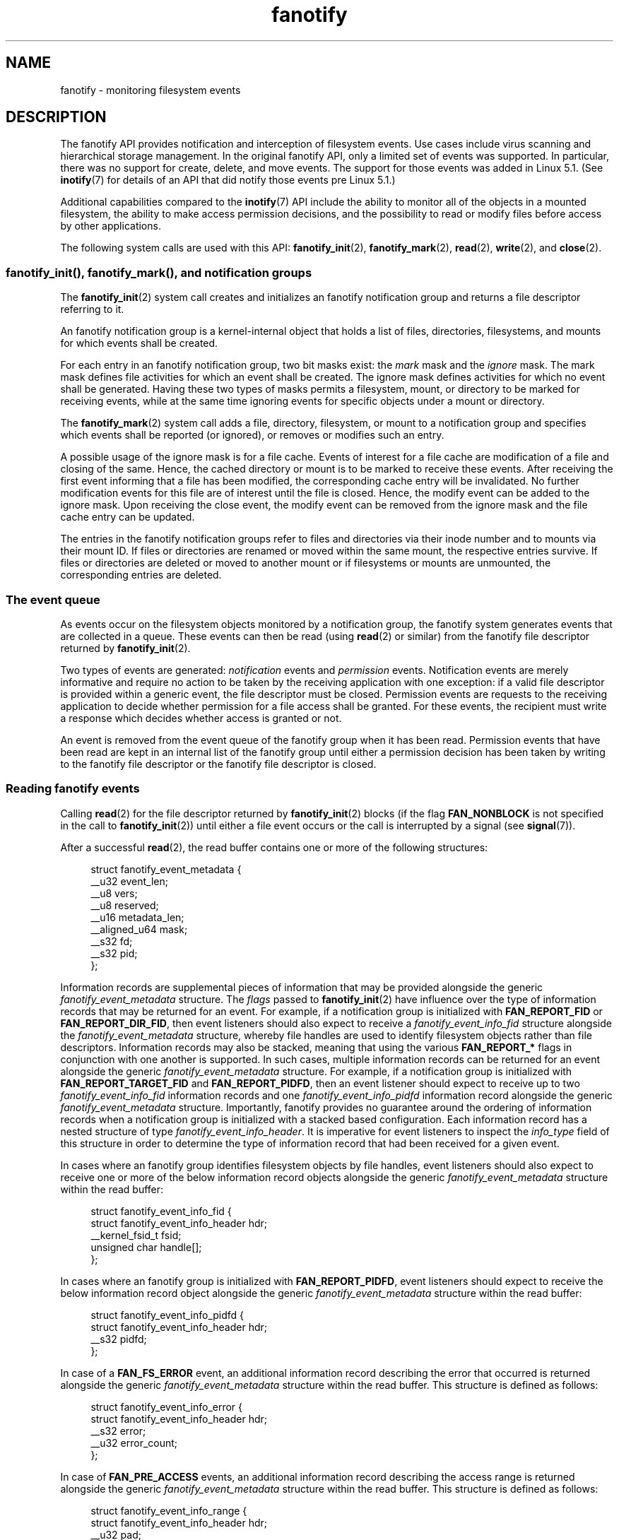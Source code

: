 .\" Copyright (C) 2013, Heinrich Schuchardt <xypron.glpk@gmx.de>
.\" and Copyright (C) 2014, Michael Kerrisk <mtk.manpages@gmail.com>
.\"
.\" SPDX-License-Identifier: Linux-man-pages-copyleft
.TH fanotify 7 (date) "Linux man-pages (unreleased)"
.SH NAME
fanotify \- monitoring filesystem events
.SH DESCRIPTION
The fanotify API provides notification and interception of
filesystem events.
Use cases include virus scanning and hierarchical storage management.
In the original fanotify API, only a limited set of events was supported.
In particular, there was no support for create, delete, and move events.
The support for those events was added in Linux 5.1.
(See
.BR inotify (7)
for details of an API that did notify those events pre Linux 5.1.)
.P
Additional capabilities compared to the
.BR inotify (7)
API include the ability to monitor all of the objects
in a mounted filesystem,
the ability to make access permission decisions, and the
possibility to read or modify files before access by other applications.
.P
The following system calls are used with this API:
.BR fanotify_init (2),
.BR fanotify_mark (2),
.BR read (2),
.BR write (2),
and
.BR close (2).
.SS fanotify_init(), fanotify_mark(), and notification groups
The
.BR fanotify_init (2)
system call creates and initializes an fanotify notification group
and returns a file descriptor referring to it.
.P
An fanotify notification group is a kernel-internal object that holds
a list of files, directories, filesystems, and mounts for which
events shall be created.
.P
For each entry in an fanotify notification group, two bit masks exist: the
.I mark
mask and the
.I ignore
mask.
The mark mask defines file activities for which an event shall be created.
The ignore mask defines activities for which no event shall be generated.
Having these two types of masks permits a filesystem, mount, or
directory to be marked for receiving events, while at the same time
ignoring events for specific objects under a mount or directory.
.P
The
.BR fanotify_mark (2)
system call adds a file, directory, filesystem, or mount to a
notification group and specifies which events
shall be reported (or ignored), or removes or modifies such an entry.
.P
A possible usage of the ignore mask is for a file cache.
Events of interest for a file cache are modification of a file and closing
of the same.
Hence, the cached directory or mount is to be marked to receive these
events.
After receiving the first event informing that a file has been modified,
the corresponding cache entry will be invalidated.
No further modification events for this file are of interest until the file
is closed.
Hence, the modify event can be added to the ignore mask.
Upon receiving the close event, the modify event can be removed from the
ignore mask and the file cache entry can be updated.
.P
The entries in the fanotify notification groups refer to files and
directories via their inode number and to mounts via their mount ID.
If files or directories are renamed or moved within the same mount,
the respective entries survive.
If files or directories are deleted or moved to another mount or if
filesystems or mounts are unmounted, the corresponding entries are deleted.
.SS The event queue
As events occur on the filesystem objects monitored by a notification group,
the fanotify system generates events that are collected in a queue.
These events can then be read (using
.BR read (2)
or similar)
from the fanotify file descriptor
returned by
.BR fanotify_init (2).
.P
Two types of events are generated:
.I notification
events and
.I permission
events.
Notification events are merely informative and require no action to be taken
by the receiving application with one exception: if a valid file descriptor
is provided within a generic event, the file descriptor must be closed.
Permission events are requests to the receiving application to decide
whether permission for a file access shall be granted.
For these events, the recipient must write a response which decides whether
access is granted or not.
.P
An event is removed from the event queue of the fanotify group
when it has been read.
Permission events that have been read are kept in an internal list of the
fanotify group until either a permission decision has been taken by
writing to the fanotify file descriptor or the fanotify file descriptor
is closed.
.SS Reading fanotify events
Calling
.BR read (2)
for the file descriptor returned by
.BR fanotify_init (2)
blocks (if the flag
.B FAN_NONBLOCK
is not specified in the call to
.BR fanotify_init (2))
until either a file event occurs or the call is interrupted by a signal
(see
.BR signal (7)).
.P
After a successful
.BR read (2),
the read buffer contains one or more of the following structures:
.P
.in +4n
.EX
struct fanotify_event_metadata {
    __u32 event_len;
    __u8 vers;
    __u8 reserved;
    __u16 metadata_len;
    __aligned_u64 mask;
    __s32 fd;
    __s32 pid;
};
.EE
.in
.P
Information records are
supplemental pieces of information that
may be provided alongside the generic
.I fanotify_event_metadata
structure.
The
.I flags
passed to
.BR fanotify_init (2)
have influence over the type of information records that
may be returned for an event.
For example,
if a notification group is initialized with
.B FAN_REPORT_FID
or
.BR FAN_REPORT_DIR_FID ,
then event listeners should also expect to receive a
.I fanotify_event_info_fid
structure alongside the
.I fanotify_event_metadata
structure,
whereby file handles are used to
identify filesystem objects
rather than file descriptors.
Information records may also be stacked,
meaning that using the various
.B FAN_REPORT_*
flags in conjunction with one another is supported.
In such cases,
multiple information records can be returned for an event
alongside the generic
.I fanotify_event_metadata
structure.
For example,
if a notification group is initialized with
.B FAN_REPORT_TARGET_FID
and
.BR FAN_REPORT_PIDFD ,
then an event listener should expect to receive up to two
.I fanotify_event_info_fid
information records and one
.I fanotify_event_info_pidfd
information record alongside the generic
.I fanotify_event_metadata
structure.
Importantly,
fanotify provides no guarantee around
the ordering of information records
when a notification group is initialized with a
stacked based configuration.
Each information record has a nested structure of type
.IR fanotify_event_info_header .
It is imperative for event listeners to inspect the
.I info_type
field of this structure in order to
determine the type of information record that
had been received for a given event.
.P
In cases where an fanotify group
identifies filesystem objects by file handles,
event listeners should also expect to
receive one or more of the below
information record objects alongside the generic
.I fanotify_event_metadata
structure within the read buffer:
.P
.in +4n
.EX
struct fanotify_event_info_fid {
    struct fanotify_event_info_header hdr;
    __kernel_fsid_t fsid;
    unsigned char handle[];
};
.EE
.in
.P
In cases where an fanotify group is initialized with
.BR FAN_REPORT_PIDFD ,
event listeners should expect to receive the below
information record object alongside the generic
.I fanotify_event_metadata
structure within the read buffer:
.P
.in +4n
.EX
struct fanotify_event_info_pidfd {
        struct fanotify_event_info_header hdr;
        __s32 pidfd;
};
.EE
.in
.P
In case of a
.B FAN_FS_ERROR
event,
an additional information record describing the error that occurred
is returned alongside the generic
.I fanotify_event_metadata
structure within the read buffer.
This structure is defined as follows:
.P
.in +4n
.EX
struct fanotify_event_info_error {
    struct fanotify_event_info_header hdr;
    __s32 error;
    __u32 error_count;
};
.EE
.in
.P
In case of
.B FAN_PRE_ACCESS
events,
an additional information record describing the access range
is returned alongside the generic
.I fanotify_event_metadata
structure within the read buffer.
This structure is defined as follows:
.P
.in +4n
.EX
struct fanotify_event_info_range {
    struct fanotify_event_info_header hdr;
    __u32 pad;
    __u64 offset;
    __u64 count;
};
.EE
.in
.P
All information records contain a nested structure of type
.IR fanotify_event_info_header .
This structure holds meta-information about the information record
that may have been returned alongside the generic
.I fanotify_event_metadata
structure.
This structure is defined as follows:
.P
.in +4n
.EX
struct fanotify_event_info_header {
	__u8 info_type;
	__u8 pad;
	__u16 len;
};
.EE
.in
.P
For performance reasons, it is recommended to use a large
buffer size (for example, 4096 bytes),
so that multiple events can be retrieved by a single
.BR read (2).
.P
The return value of
.BR read (2)
is the number of bytes placed in the buffer,
or \-1 in case of an error (but see BUGS).
.P
The fields of the
.I fanotify_event_metadata
structure are as follows:
.TP
.I event_len
This is the size of the data for the current event and the offset
to the next event in the buffer.
Unless the group identifies filesystem objects by file handles, the value of
.I event_len
is always
.BR FAN_EVENT_METADATA_LEN .
For a group that identifies filesystem objects by file handles,
.I event_len
also includes the variable size file identifier records.
.TP
.I vers
This field holds a version number for the structure.
It must be compared to
.B FANOTIFY_METADATA_VERSION
to verify that the structures returned at run time match
the structures defined at compile time.
In case of a mismatch, the application should abandon trying to use the
fanotify file descriptor.
.TP
.I reserved
This field is not used.
.TP
.I metadata_len
This is the size of the structure.
The field was introduced to facilitate the implementation of
optional headers per event type.
No such optional headers exist in the current implementation.
.TP
.I mask
This is a bit mask describing the event (see below).
.TP
.I fd
This is an open file descriptor for the object being accessed, or
.B FAN_NOFD
if a queue overflow occurred.
With an fanotify group that identifies filesystem objects by file handles,
applications should expect this value to be set to
.B FAN_NOFD
for each event that is received.
The file descriptor can be used to access the contents
of the monitored file or directory.
The reading application is responsible for closing this file descriptor.
.IP
When calling
.BR fanotify_init (2),
the caller may specify (via the
.I event_f_flags
argument) various file status flags that are to be set
on the open file description that corresponds to this file descriptor.
In addition, the (kernel-internal)
.B FMODE_NONOTIFY
file status flag is set on the open file description.
This flag suppresses fanotify event generation.
Hence, when the receiver of the fanotify event accesses the notified file or
directory using this file descriptor, no additional events will be created.
.IP
When an fanotify group is initialized using
.BR FAN_REPORT_FD_ERROR ,
this field will contain a negative error value in case a file descriptor
could not be opened and
in case of a queue overflow, the value will be
.BR \-EBADF .
.TP
.I pid
If flag
.B FAN_REPORT_TID
was set in
.BR fanotify_init (2),
this is the TID of the thread that caused the event.
Otherwise, this the PID of the process that caused the event.
.P
A program listening to fanotify events can compare this PID
to the PID returned by
.BR getpid (2),
to determine whether the event is caused by the listener itself,
or is due to a file access by another process.
.P
The bit mask in
.I mask
indicates which events have occurred for a single filesystem object.
Multiple bits may be set in this mask,
if more than one event occurred for the monitored filesystem object.
In particular,
consecutive events for the same filesystem object and originating from the
same process may be merged into a single event, with the exception that two
permission events are never merged into one queue entry.
.P
The bits that may appear in
.I mask
are as follows:
.TP
.B FAN_ACCESS
A file or a directory (but see BUGS) was accessed (read).
.TP
.B FAN_OPEN
A file or a directory was opened.
.TP
.B FAN_OPEN_EXEC
A file was opened with the intent to be executed.
See NOTES in
.BR fanotify_mark (2)
for additional details.
.TP
.B FAN_ATTRIB
A file or directory metadata was changed.
.TP
.B FAN_CREATE
A child file or directory was created in a watched parent.
.TP
.B FAN_DELETE
A child file or directory was deleted in a watched parent.
.TP
.B FAN_DELETE_SELF
A watched file or directory was deleted.
.TP
.B FAN_FS_ERROR
A filesystem error was detected.
.TP
.B FAN_RENAME
A file or directory has been moved to or from a watched parent directory.
.TP
.B FAN_MOVED_FROM
A file or directory has been moved from a watched parent directory.
.TP
.B FAN_MOVED_TO
A file or directory has been moved to a watched parent directory.
.TP
.B FAN_MOVE_SELF
A watched file or directory was moved.
.TP
.B FAN_MODIFY
A file was modified.
.TP
.B FAN_CLOSE_WRITE
A file that was opened for writing
.RB ( O_WRONLY
or
.BR O_RDWR )
was closed.
.TP
.B FAN_CLOSE_NOWRITE
A file or directory that was opened read-only
.RB ( O_RDONLY )
was closed.
.TP
.B FAN_Q_OVERFLOW
The event queue exceeded the limit on number of events.
This limit can be overridden by specifying the
.B FAN_UNLIMITED_QUEUE
flag when calling
.BR fanotify_init (2).
.TP
.B FAN_ACCESS_PERM
An application wants to read a file or directory, for example using
.BR read (2)
or
.BR readdir (2).
The reader must write a response (as described below)
that determines whether the permission to
access the filesystem object shall be granted.
.TP
.B FAN_OPEN_PERM
An application wants to open a file or directory.
The reader must write a response that determines whether the permission to
open the filesystem object shall be granted.
.TP
.B FAN_OPEN_EXEC_PERM
An application wants to open a file for execution.
The reader must write a response that determines whether the permission to
open the filesystem object for execution shall be granted.
See NOTES in
.BR fanotify_mark (2)
for additional details.
.P
To check for any close event, the following bit mask may be used:
.TP
.B FAN_CLOSE
A file was closed.
This is a synonym for:
.IP
.in +4n
.EX
FAN_CLOSE_WRITE | FAN_CLOSE_NOWRITE
.EE
.in
.P
To check for any move event, the following bit mask may be used:
.TP
.B FAN_MOVE
A file or directory was moved.
This is a synonym for:
.IP
.in +4n
.EX
FAN_MOVED_FROM | FAN_MOVED_TO
.EE
.in
.P
The following bits may appear in
.I mask
only in conjunction with other event type bits:
.TP
.B FAN_ONDIR
The events described in the
.I mask
have occurred on a directory object.
Reporting events on directories requires setting this flag in the mark mask.
See
.BR fanotify_mark (2)
for additional details.
The
.B FAN_ONDIR
flag is reported in an event mask only if the fanotify group identifies
filesystem objects by file handles.
.P
Information records that are supplied alongside the generic
.I fanotify_event_metadata
structure will always contain a nested structure of type
.IR fanotify_event_info_header .
The fields of the
.I fanotify_event_info_header
are as follows:
.TP
.I info_type
A unique integer value representing
the type of information record object received for an event.
The value of this field can be set to one of the following:
.BR FAN_EVENT_INFO_TYPE_FID ,
.BR FAN_EVENT_INFO_TYPE_DFID ,
.BR FAN_EVENT_INFO_TYPE_DFID_NAME ,
.BR FAN_EVENT_INFO_TYPE_PIDFD ,
.BR FAN_EVENT_INFO_TYPE_ERROR ,
.BR FAN_EVENT_INFO_TYPE_RANGE .
The value set for this field
is dependent on the flags that have been supplied to
.BR fanotify_init (2).
Refer to the field details of each information record object type below
to understand the different cases in which the
.I info_type
values can be set.
.TP
.I pad
This field is currently not used by any information record object type
and therefore is set to zero.
.TP
.I len
The value of
.I len
is set to the size of the information record object,
including the
.IR fanotify_event_info_header .
The total size of all additional information records
is not expected to be larger than
.RI ( event_len
\-
.IR metadata_len ).
.P
The fields of the
.I fanotify_event_info_fid
structure are as follows:
.TP
.I hdr
This is a structure of type
.IR fanotify_event_info_header .
For example, when an fanotify file descriptor is created using
.BR FAN_REPORT_FID ,
a single information record is expected to be attached to the event with
.I info_type
field value of
.BR FAN_EVENT_INFO_TYPE_FID .
When an fanotify file descriptor is created using the combination of
.B FAN_REPORT_FID
and
.BR FAN_REPORT_DIR_FID ,
there may be two information records attached to the event:
one with
.I info_type
field value of
.BR FAN_EVENT_INFO_TYPE_DFID ,
identifying a parent directory object, and one with
.I info_type
field value of
.BR FAN_EVENT_INFO_TYPE_FID ,
identifying a child object.
Note that for the directory entry modification events
.BR FAN_CREATE ,
.BR FAN_DELETE ,
.BR FAN_MOVE ,
and
.BR FAN_RENAME ,
an information record identifying the created/deleted/moved child object
is reported only if an fanotify group was initialized with the flag
.BR FAN_REPORT_TARGET_FID .
.TP
.I fsid
This is a unique identifier of the filesystem containing the object
associated with the event.
It is a structure of type
.I __kernel_fsid_t
and contains the same value as
.I f_fsid
when calling
.BR statfs (2).
Note that some filesystems (e.g.,
.BR fuse (4))
report zero
.IR fsid .
In these cases,
it is not possible to use
.I fsid
to associate the event with a specific filesystem instance,
so monitoring different filesystem instances that report zero
.I fsid
with the same fanotify group is not supported.
.TP
.I handle
This field contains a variable-size structure of type
.IR "struct file_handle" .
It is an opaque handle that corresponds to a specified object on a
filesystem as returned by
.BR name_to_handle_at (2).
It can be used to uniquely identify a file on a filesystem and can be
passed as an argument to
.BR open_by_handle_at (2).
If the value of
.I info_type
field is
.BR FAN_EVENT_INFO_TYPE_DFID_NAME ,
the file handle is followed by a null terminated string that identifies the
created/deleted/moved directory entry name.
For other events such as
.BR FAN_OPEN ,
.BR FAN_ATTRIB ,
.BR FAN_DELETE_SELF ,
and
.BR FAN_MOVE_SELF ,
if the value of
.I info_type
field is
.BR FAN_EVENT_INFO_TYPE_FID ,
the
.I handle
identifies the object correlated to the event.
If the value of
.I info_type
field is
.BR FAN_EVENT_INFO_TYPE_DFID ,
the
.I handle
identifies the directory object correlated to the event or the parent directory
of a non-directory object correlated to the event.
If the value of
.I info_type
field is
.BR FAN_EVENT_INFO_TYPE_DFID_NAME ,
the
.I handle
identifies the same directory object that would be reported with
.B FAN_EVENT_INFO_TYPE_DFID
and the file handle is followed by a null terminated string that identifies the
name of a directory entry in that directory, or '.' to identify the directory
object itself.
.P
The fields of the
.I fanotify_event_info_pidfd
structure are as follows:
.TP
.I hdr
This is a structure of type
.IR fanotify_event_info_header .
When an fanotify group is initialized using
.BR FAN_REPORT_PIDFD ,
the
.I info_type
field value of the
.I fanotify_event_info_header
is set to
.BR FAN_EVENT_INFO_TYPE_PIDFD .
.TP
.I pidfd
This is a process file descriptor that refers to
the process responsible for generating the event.
The returned process file descriptor is no different from
one which could be obtained manually if
.BR pidfd_open (2)
were to be called on
.IR fanotify_event_metadata.pid .
In the instance that an error is encountered during pidfd creation,
one of two possible error types represented by
a negative integer value may be returned in this
.I pidfd
field.
In cases where
the process responsible for generating the event
has terminated prior to
the event listener being able to
read events from the notification queue,
.B FAN_NOPIDFD
is returned.
The pidfd creation for an event is only performed at the time the
events are read from the notification queue.
All other possible pidfd creation failures are represented by
.BR FAN_EPIDFD .
Once the event listener has dealt with an event
and the pidfd is no longer required,
the pidfd should be closed via
.BR close (2).
.IP
When an fanotify group is initialized using
.BR FAN_REPORT_FD_ERROR ,
this field will contain a negative error value
in case a pidfd creation failure and
in case of a terminated process, the value will be
.BR \-ESRCH .
.P
The fields of the
.I fanotify_event_info_error
structure are as follows:
.TP
.I hdr
This is a structure of type
.IR fanotify_event_info_header .
The
.I info_type
field is set to
.BR FAN_EVENT_INFO_TYPE_ERROR .
.TP
.I error
Identifies the type of error that occurred.
.TP
.I error_count
This is a counter of the number of errors suppressed
since the last error was read.
.P
The fields of the
.I fanotify_event_info_range
structure are as follows:
.TP
.I hdr
This is a structure of type
.IR fanotify_event_info_header .
The
.I info_type
field is set to
.BR FAN_EVENT_INFO_TYPE_RANGE .
.TP
.I count
The number of bytes being read or written to the file.
.TP
.I offset
The offset from which bytes are read or written to the file.
.P
The following macros are provided to iterate over a buffer containing
fanotify event metadata returned by a
.BR read (2)
from an fanotify file descriptor:
.TP
.B FAN_EVENT_OK(meta, size)
This macro checks the remaining size
.I size
of the buffer
.I meta
against the size of the metadata structure and the
.I event_len
field of the first metadata structure in the buffer.
.TP
.B FAN_EVENT_NEXT(meta, size)
This macro uses the size indicated in the
.I event_len
field of the metadata structure pointed to by
.I meta
to calculate the address of the next metadata structure that follows
.IR meta .
.I size
is the number of bytes of metadata that currently remain in the buffer.
The macro returns a pointer to the next metadata structure that follows
.IR meta ,
and reduces
.I size
by the number of bytes in the metadata structure that
has been skipped over (i.e., it subtracts
.I meta\->event_len
from
.IR size ).
.P
In addition, there is:
.TP
.B FAN_EVENT_METADATA_LEN
This macro returns the size (in bytes) of the structure
.IR fanotify_event_metadata .
This is the minimum size (and currently the only size) of any event metadata.
.\"
.SS Monitoring an fanotify file descriptor for events
When an fanotify event occurs, the fanotify file descriptor indicates as
readable when passed to
.BR epoll (7),
.BR poll (2),
or
.BR select (2).
.SS Dealing with permission events
For permission events, the application must
.BR write (2)
a structure of the following form to the
fanotify file descriptor:
.P
.in +4n
.EX
struct fanotify_response {
    __s32 fd;
    __u32 response;
};
.EE
.in
.P
The fields of this structure are as follows:
.TP
.I fd
This is the file descriptor from the structure
.IR fanotify_event_metadata .
.TP
.I response
This field indicates whether or not the permission is to be granted.
Its value must contain either the flag
.B FAN_ALLOW
to allow the file operation or
.B FAN_DENY
to deny the file operation.
.P
If access is denied, the requesting application call will receive an
.B EPERM
error.
Since Linux 6.13,
.\" commit b4b2ff4f61ded819bfa22e50fdec7693f51cbbee
if a notification group is initialized with class
.BR FAN_CLASS_PRE_CONTENT ,
the file operation can be denied with errors other than
.BR EPERM .
For example, for the requesting application to get the
.B EIO
error, the event listener can write the response
.BR FAN_DENY_ERRNO ( EIO ).
At the time of writing,
only the following error values could be returned to the application with
.BR FAN_DENY_ERRNO (\f[I]e\f[])
macro:
.BR EPERM ,
.BR EIO ,
.BR EBUSY ,
.BR ETXTBSY ,
.BR EAGAIN ,
.BR ENOSPC ,
.BR EDQUOT .
.P
Additionally, if the notification group has been created with the
.B FAN_ENABLE_AUDIT
flag, then the
.B FAN_AUDIT
flag can be set in the
.I response
field.
In that case, the audit subsystem will log information about the access
decision to the audit logs.
.P
Since Linux 6.3,
.\" commit 70529a199574c15a40f46b14256633b02ba10ca2
the
.B FAN_INFO
flag can be set in the
.I .response
field.
It indicates that an extra variable-length response record follows the
.I fanotify_response
structure.
Extra response records start with a common header:
.P
.in +4n
.EX
struct fanotify_response_info_header {
    __u8 type;
    __u8 pad;
    __u16 len;
};
.EE
.in
.P
The value of
.I .type
determines the format of the extra response record.
.TP
.B FAN_RESPONSE_INFO_AUDIT_RULE
The following response record is expected
with extra details for the audit log:
.IP
.in +4n
.EX
struct fanotify_response_info_audit_rule {
    struct fanotify_response_info_header hdr;
    __u32 rule_number;
    __u32 subj_trust;
    __u32 obj_trust;
};
.EE
.in
.\"
.SS Monitoring filesystems for errors
A single
.B FAN_FS_ERROR
event is stored per filesystem at once.
Extra error messages are suppressed and accounted for in the
.I error_count
field of the existing
.B FAN_FS_ERROR
event record,
but details about the errors are lost.
.P
Errors reported by
.B FAN_FS_ERROR
are generic
.I errno
values,
but not all kinds of error types are reported by all filesystems.
.P
Errors not directly related to a file (i.e. super block corruption)
are reported with an invalid
.IR handle .
For these errors, the
.I handle
will have the field
.I handle_type
set to
.BR FILEID_INVALID ,
and the handle buffer size set to
.BR 0 .
.\"
.SS Closing the fanotify file descriptor
When all file descriptors referring to the fanotify notification group are
closed, the fanotify group is released and its resources
are freed for reuse by the kernel.
Upon
.BR close (2),
outstanding permission events will be set to allowed.
.SS /proc interfaces
The file
.IR /proc/ pid /fdinfo/ fd
contains information about fanotify marks for file descriptor
.I fd
of process
.IR pid .
See
.BR proc (5)
for details.
.P
Since Linux 5.13 (and 5.10.220),
.\" commit 5b8fea65d197f408bb00b251c70d842826d6b70b
the following interfaces can be used to control the amount of
kernel resources consumed by fanotify:
.TP
.I /proc/sys/fs/fanotify/max_queued_events
The value in this file is used when an application calls
.BR fanotify_init (2)
to set an upper limit on the number of events that can be
queued to the corresponding fanotify group.
Events in excess of this limit are dropped, but an
.B FAN_Q_OVERFLOW
event is always generated.
Prior to Linux kernel 5.13,
.\" commit 5b8fea65d197f408bb00b251c70d842826d6b70b
the hardcoded limit was 16384 events.
.TP
.I /proc/sys/fs/fanotify/max_user_group
This specifies an upper limit on the number of fanotify groups
that can be created per real user ID.
Prior to Linux kernel 5.13,
.\" commit 5b8fea65d197f408bb00b251c70d842826d6b70b
the hardcoded limit was 128 groups per user.
.TP
.I /proc/sys/fs/fanotify/max_user_marks
This specifies an upper limit on the number of fanotify marks
that can be created per real user ID.
Prior to Linux kernel 5.13,
.\" commit 5b8fea65d197f408bb00b251c70d842826d6b70b
the hardcoded limit was 8192 marks per group (not per user).
.SH ERRORS
In addition to the usual errors for
.BR read (2),
the following errors can occur when reading from the
fanotify file descriptor:
.TP
.B EINVAL
The buffer is too small to hold the event.
.TP
.B EMFILE
The per-process limit on the number of open files has been reached.
See the description of
.B RLIMIT_NOFILE
in
.BR getrlimit (2).
.TP
.B ENFILE
The system-wide limit on the total number of open files has been reached.
See
.I /proc/sys/fs/file\-max
in
.BR proc (5).
.TP
.B ETXTBSY
This error is returned by
.BR read (2)
if
.B O_RDWR
or
.B O_WRONLY
was specified in the
.I event_f_flags
argument when calling
.BR fanotify_init (2)
and an event occurred for a monitored file that is currently being executed.
.P
In addition to the usual errors for
.BR write (2),
the following errors can occur when writing to the fanotify file descriptor:
.TP
.B EINVAL
Fanotify access permissions are not enabled in the kernel configuration
or the value of
.I response
in the response structure is not valid.
.TP
.B ENOENT
The file descriptor
.I fd
in the response structure is not valid.
This may occur when a response for the permission event has already been
written.
.SH STANDARDS
Linux.
.SH HISTORY
The fanotify API was introduced in Linux 2.6.36 and
enabled in Linux 2.6.37.
fdinfo support was added in Linux 3.8.
.SH NOTES
The fanotify API is available only if the kernel was built with the
.B CONFIG_FANOTIFY
configuration option enabled.
In addition, fanotify permission handling is available only if the
.B CONFIG_FANOTIFY_ACCESS_PERMISSIONS
configuration option is enabled.
.SS Limitations and caveats
Fanotify reports only events that a user-space program triggers through the
filesystem API.
As a result,
it does not catch remote events that occur on network filesystems.
.P
The fanotify API does not report file accesses and modifications that
may occur because of
.BR mmap (2),
.BR msync (2),
and
.BR munmap (2).
.P
Events for directories are created only if the directory itself is opened,
read, and closed.
Adding, removing, or changing children of a marked directory does not create
events for the monitored directory itself.
.P
Fanotify monitoring of directories is not recursive:
to monitor subdirectories under a directory,
additional marks must be created.
The
.B FAN_CREATE
event can be used for detecting when a subdirectory has been created under
a marked directory.
An additional mark must then be set on the newly created subdirectory.
This approach is racy, because it can lose events that occurred inside the
newly created subdirectory, before a mark is added on that subdirectory.
Monitoring mounts offers the capability to monitor a whole directory tree
in a race-free manner.
Monitoring filesystems offers the capability to monitor changes made from
any mount of a filesystem instance in a race-free manner.
.P
The event queue can overflow.
In this case, events are lost.
.SH BUGS
Before Linux 3.19,
.BR fallocate (2)
did not generate fanotify events.
Since Linux 3.19,
.\" commit 820c12d5d6c0890bc93dd63893924a13041fdc35
calls to
.BR fallocate (2)
generate
.B FAN_MODIFY
events.
.P
As of Linux 3.17,
the following bugs exist:
.IP \[bu] 3
On Linux, a filesystem object may be accessible through multiple paths,
for example, a part of a filesystem may be remounted using the
.I \-\-bind
option of
.BR mount (8).
A listener that marked a mount will be notified only of events that were
triggered for a filesystem object using the same mount.
Any other event will pass unnoticed.
.IP \[bu]
.\" FIXME . A patch was proposed.
When an event is generated,
no check is made to see whether the user ID of the
receiving process has authorization to read or write the file
before passing a file descriptor for that file.
This poses a security risk, when the
.B CAP_SYS_ADMIN
capability is set for programs executed by unprivileged users.
.IP \[bu]
If a call to
.BR read (2)
processes multiple events from the fanotify queue and an error occurs,
the return value will be the total size of the events successfully
copied to the user-space buffer before the error occurred.
The return value will not be \-1, and
.I errno
will not be set.
Thus, the reading application has no way to detect the error.
.SH EXAMPLES
The two example programs below demonstrate the usage of the fanotify API.
.SS Example program: fanotify_example.c
The first program is an example of fanotify being
used with its event object information passed in the form of a file
descriptor.
The program marks the mount passed as a command-line argument and
waits for events of type
.B FAN_OPEN_PERM
and
.BR FAN_CLOSE_WRITE .
When a permission event occurs, a
.B FAN_ALLOW
response is given.
.P
The following shell session shows an example of
running this program.
This session involved editing the file
.IR /home/user/temp/notes .
Before the file was opened, a
.B FAN_OPEN_PERM
event occurred.
After the file was closed, a
.B FAN_CLOSE_WRITE
event occurred.
Execution of the program ends when the user presses the ENTER key.
.P
.in +4n
.EX
.RB # " ./fanotify_example /home" ;
Press enter key to terminate.
Listening for events.
FAN_OPEN_PERM: File /home/user/temp/notes
FAN_CLOSE_WRITE: File /home/user/temp/notes
\&
Listening for events stopped.
.EE
.in
.SS Program source: fanotify_example.c
\&
.EX
#define _GNU_SOURCE     /* Needed to get O_LARGEFILE definition */
#include <errno.h>
#include <fcntl.h>
#include <limits.h>
#include <poll.h>
#include <stdio.h>
#include <stdlib.h>
#include <sys/fanotify.h>
#include <unistd.h>
\&
/* Read all available fanotify events from the file descriptor \[aq]fd\[aq]. */
\&
static void
handle_events(int fd)
{
    const struct fanotify_event_metadata *metadata;
    struct fanotify_event_metadata buf[200];
    ssize_t size;
    char path[PATH_MAX];
    ssize_t path_len;
    char procfd_path[PATH_MAX];
    struct fanotify_response response;
\&
    /* Loop while events can be read from fanotify file descriptor. */
\&
    for (;;) {
\&
        /* Read some events. */
\&
        size = read(fd, buf, sizeof(buf));
        if (size == \-1 && errno != EAGAIN) {
            perror("read");
            exit(EXIT_FAILURE);
        }
\&
        /* Check if end of available data reached. */
\&
        if (size <= 0)
            break;
\&
        /* Point to the first event in the buffer. */
\&
        metadata = buf;
\&
        /* Loop over all events in the buffer. */
\&
        while (FAN_EVENT_OK(metadata, size)) {
\&
            /* Check that run\-time and compile\-time structures match. */
\&
            if (metadata\->vers != FANOTIFY_METADATA_VERSION) {
                fprintf(stderr,
                        "Mismatch of fanotify metadata version.\[rs]n");
                exit(EXIT_FAILURE);
            }
\&
            /* metadata\->fd contains either FAN_NOFD, indicating a
               queue overflow, or a file descriptor (a nonnegative
               integer). Here, we simply ignore queue overflow. */
\&
            if (metadata\->fd >= 0) {
\&
                /* Handle open permission event. */
\&
                if (metadata\->mask & FAN_OPEN_PERM) {
                    printf("FAN_OPEN_PERM: ");
\&
                    /* Allow file to be opened. */
\&
                    response.fd = metadata\->fd;
                    response.response = FAN_ALLOW;
                    write(fd, &response, sizeof(response));
                }
\&
                /* Handle closing of writable file event. */
\&
                if (metadata\->mask & FAN_CLOSE_WRITE)
                    printf("FAN_CLOSE_WRITE: ");
\&
                /* Retrieve and print pathname of the accessed file. */
\&
                snprintf(procfd_path, sizeof(procfd_path),
                         "/proc/self/fd/%d", metadata\->fd);
                path_len = readlink(procfd_path, path,
                                    sizeof(path) \- 1);
                if (path_len == \-1) {
                    perror("readlink");
                    exit(EXIT_FAILURE);
                }
\&
                path[path_len] = \[aq]\[rs]0\[aq];
                printf("File %s\[rs]n", path);
\&
                /* Close the file descriptor of the event. */
\&
                close(metadata\->fd);
            }
\&
            /* Advance to next event. */
\&
            metadata = FAN_EVENT_NEXT(metadata, size);
        }
    }
}
\&
int
main(int argc, char *argv[])
{
    char buf;
    int fd, poll_num;
    nfds_t nfds;
    struct pollfd fds[2];
\&
    /* Check mount point is supplied. */
\&
    if (argc != 2) {
        fprintf(stderr, "Usage: %s MOUNT\[rs]n", argv[0]);
        exit(EXIT_FAILURE);
    }
\&
    printf("Press enter key to terminate.\[rs]n");
\&
    /* Create the file descriptor for accessing the fanotify API. */
\&
    fd = fanotify_init(FAN_CLOEXEC | FAN_CLASS_CONTENT | FAN_NONBLOCK,
                       O_RDONLY | O_LARGEFILE);
    if (fd == \-1) {
        perror("fanotify_init");
        exit(EXIT_FAILURE);
    }
\&
    /* Mark the mount for:
       \- permission events before opening files
       \- notification events after closing a write\-enabled
         file descriptor. */
\&
    if (fanotify_mark(fd, FAN_MARK_ADD | FAN_MARK_MOUNT,
                      FAN_OPEN_PERM | FAN_CLOSE_WRITE, AT_FDCWD,
                      argv[1]) == \-1) {
        perror("fanotify_mark");
        exit(EXIT_FAILURE);
    }
\&
    /* Prepare for polling. */
\&
    nfds = 2;
\&
    fds[0].fd = STDIN_FILENO;       /* Console input */
    fds[0].events = POLLIN;
\&
    fds[1].fd = fd;                 /* Fanotify input */
    fds[1].events = POLLIN;
\&
    /* This is the loop to wait for incoming events. */
\&
    printf("Listening for events.\[rs]n");
\&
    while (1) {
        poll_num = poll(fds, nfds, \-1);
        if (poll_num == \-1) {
            if (errno == EINTR)     /* Interrupted by a signal */
                continue;           /* Restart poll() */
\&
            perror("poll");         /* Unexpected error */
            exit(EXIT_FAILURE);
        }
\&
        if (poll_num > 0) {
            if (fds[0].revents & POLLIN) {
\&
                /* Console input is available: empty stdin and quit. */
\&
                while (read(STDIN_FILENO, &buf, 1) > 0 && buf != \[aq]\[rs]n\[aq])
                    continue;
                break;
            }
\&
            if (fds[1].revents & POLLIN) {
\&
                /* Fanotify events are available. */
\&
                handle_events(fd);
            }
        }
    }
\&
    printf("Listening for events stopped.\[rs]n");
    exit(EXIT_SUCCESS);
}
.EE
.\"
.SS Example program: fanotify_fid.c
The second program is an example of fanotify being used with a group that
identifies objects by file handles.
The program marks the filesystem object that is passed as
a command-line argument
and waits until an event of type
.B FAN_CREATE
has occurred.
The event mask indicates which type of filesystem object\[em]either
a file or a directory\[em]was created.
Once all events have been read from the buffer and processed accordingly,
the program simply terminates.
.P
The following shell sessions show two different invocations of
this program, with different actions performed on a watched object.
.P
The first session shows a mark being placed on
.IR /home/user .
This is followed by the creation of a regular file,
.IR /home/user/testfile.txt .
This results in a
.B FAN_CREATE
event being generated and reported against the file's parent watched
directory object and with the created file name.
Program execution ends once all events captured within the buffer have
been processed.
.P
.in +4n
.EX
.RB # " ./fanotify_fid /home/user" ;
Listening for events.
FAN_CREATE (file created):
        Directory /home/user has been modified.
        Entry \[aq]testfile.txt\[aq] is not a subdirectory.
All events processed successfully. Program exiting.
\&
.RB $ " touch /home/user/testfile.txt" ";              # In another terminal"
.EE
.in
.P
The second session shows a mark being placed on
.IR /home/user .
This is followed by the creation of a directory,
.IR /home/user/testdir .
This specific action results in a
.B FAN_CREATE
event being generated and is reported with the
.B FAN_ONDIR
flag set and with the created directory name.
.P
.in +4n
.EX
.RB # " ./fanotify_fid /home/user" ;
Listening for events.
FAN_CREATE | FAN_ONDIR (subdirectory created):
        Directory /home/user has been modified.
        Entry \[aq]testdir\[aq] is a subdirectory.
All events processed successfully. Program exiting.
\&
.RB $ " mkdir \-p /home/user/testdir" ";          # In another terminal"
.EE
.in
.SS Program source: fanotify_fid.c
\&
.EX
#define _GNU_SOURCE
#include <errno.h>
#include <fcntl.h>
#include <limits.h>
#include <stdio.h>
#include <stdlib.h>
#include <sys/types.h>
#include <sys/stat.h>
#include <sys/fanotify.h>
#include <unistd.h>
\&
#define BUF_SIZE 256
\&
int
main(int argc, char *argv[])
{
    int fd, ret, event_fd, mount_fd;
    ssize_t size, path_len;
    char path[PATH_MAX];
    char procfd_path[PATH_MAX];
    char events_buf[BUF_SIZE];
    struct file_handle *file_handle;
    struct fanotify_event_metadata *metadata;
    struct fanotify_event_info_fid *fid;
    const char *file_name;
    struct stat sb;
\&
    if (argc != 2) {
        fprintf(stderr, "Invalid number of command line arguments.\[rs]n");
        exit(EXIT_FAILURE);
    }
\&
    mount_fd = open(argv[1], O_DIRECTORY | O_RDONLY);
    if (mount_fd == \-1) {
        perror(argv[1]);
        exit(EXIT_FAILURE);
    }
\&
    /* Create an fanotify file descriptor with FAN_REPORT_DFID_NAME as
       a flag so that program can receive fid events with directory
       entry name. */
\&
    fd = fanotify_init(FAN_CLASS_NOTIF | FAN_REPORT_DFID_NAME, 0);
    if (fd == \-1) {
        perror("fanotify_init");
        exit(EXIT_FAILURE);
    }
\&
    /* Place a mark on the filesystem object supplied in argv[1]. */
\&
    ret = fanotify_mark(fd, FAN_MARK_ADD | FAN_MARK_ONLYDIR,
                        FAN_CREATE | FAN_ONDIR,
                        AT_FDCWD, argv[1]);
    if (ret == \-1) {
        perror("fanotify_mark");
        exit(EXIT_FAILURE);
    }
\&
    printf("Listening for events.\[rs]n");
\&
    /* Read events from the event queue into a buffer. */
\&
    size = read(fd, events_buf, sizeof(events_buf));
    if (size == \-1 && errno != EAGAIN) {
        perror("read");
        exit(EXIT_FAILURE);
    }
\&
    /* Process all events within the buffer. */
\&
    for (metadata = (struct fanotify_event_metadata *) events_buf;
            FAN_EVENT_OK(metadata, size);
            metadata = FAN_EVENT_NEXT(metadata, size)) {
        fid = (struct fanotify_event_info_fid *) (metadata + 1);
        file_handle = (struct file_handle *) fid\->handle;
\&
        /* Ensure that the event info is of the correct type. */
\&
        if (fid\->hdr.info_type == FAN_EVENT_INFO_TYPE_FID ||
            fid\->hdr.info_type == FAN_EVENT_INFO_TYPE_DFID) {
            file_name = NULL;
        } else if (fid\->hdr.info_type == FAN_EVENT_INFO_TYPE_DFID_NAME) {
            file_name = file_handle\->f_handle +
                        file_handle\->handle_bytes;
        } else {
            fprintf(stderr, "Received unexpected event info type.\[rs]n");
            exit(EXIT_FAILURE);
        }
\&
        if (metadata\->mask == FAN_CREATE)
            printf("FAN_CREATE (file created):\[rs]n");
\&
        if (metadata\->mask == (FAN_CREATE | FAN_ONDIR))
            printf("FAN_CREATE | FAN_ONDIR (subdirectory created):\[rs]n");
\&
	/* metadata\->fd is set to FAN_NOFD when the group identifies
	   objects by file handles.  To obtain a file descriptor for
	   the file object corresponding to an event you can use the
	   struct file_handle that\[aq]s provided within the
	   fanotify_event_info_fid in conjunction with the
	   open_by_handle_at(2) system call.  A check for ESTALE is
	   done to accommodate for the situation where the file handle
	   for the object was deleted prior to this system call. */
\&
        event_fd = open_by_handle_at(mount_fd, file_handle, O_RDONLY);
        if (event_fd == \-1) {
            if (errno == ESTALE) {
                printf("File handle is no longer valid. "
                        "File has been deleted\[rs]n");
                continue;
            } else {
                perror("open_by_handle_at");
                exit(EXIT_FAILURE);
            }
        }
\&
        snprintf(procfd_path, sizeof(procfd_path), "/proc/self/fd/%d",
                event_fd);
\&
        /* Retrieve and print the path of the modified dentry. */
\&
        path_len = readlink(procfd_path, path, sizeof(path) \- 1);
        if (path_len == \-1) {
            perror("readlink");
            exit(EXIT_FAILURE);
        }
\&
        path[path_len] = \[aq]\[rs]0\[aq];
        printf("\[rs]tDirectory \[aq]%s\[aq] has been modified.\[rs]n", path);
\&
        if (file_name) {
            ret = fstatat(event_fd, file_name, &sb, 0);
            if (ret == \-1) {
                if (errno != ENOENT) {
                    perror("fstatat");
                    exit(EXIT_FAILURE);
                }
                printf("\[rs]tEntry \[aq]%s\[aq] does not exist.\[rs]n", file_name);
            } else if ((sb.st_mode & S_IFMT) == S_IFDIR) {
                printf("\[rs]tEntry \[aq]%s\[aq] is a subdirectory.\[rs]n", file_name);
            } else {
                printf("\[rs]tEntry \[aq]%s\[aq] is not a subdirectory.\[rs]n",
                        file_name);
            }
        }
\&
        /* Close associated file descriptor for this event. */
\&
        close(event_fd);
    }
\&
    printf("All events processed successfully. Program exiting.\[rs]n");
    exit(EXIT_SUCCESS);
}
.EE
.SH SEE ALSO
.ad l
.BR fanotify_init (2),
.BR fanotify_mark (2),
.BR inotify (7)
